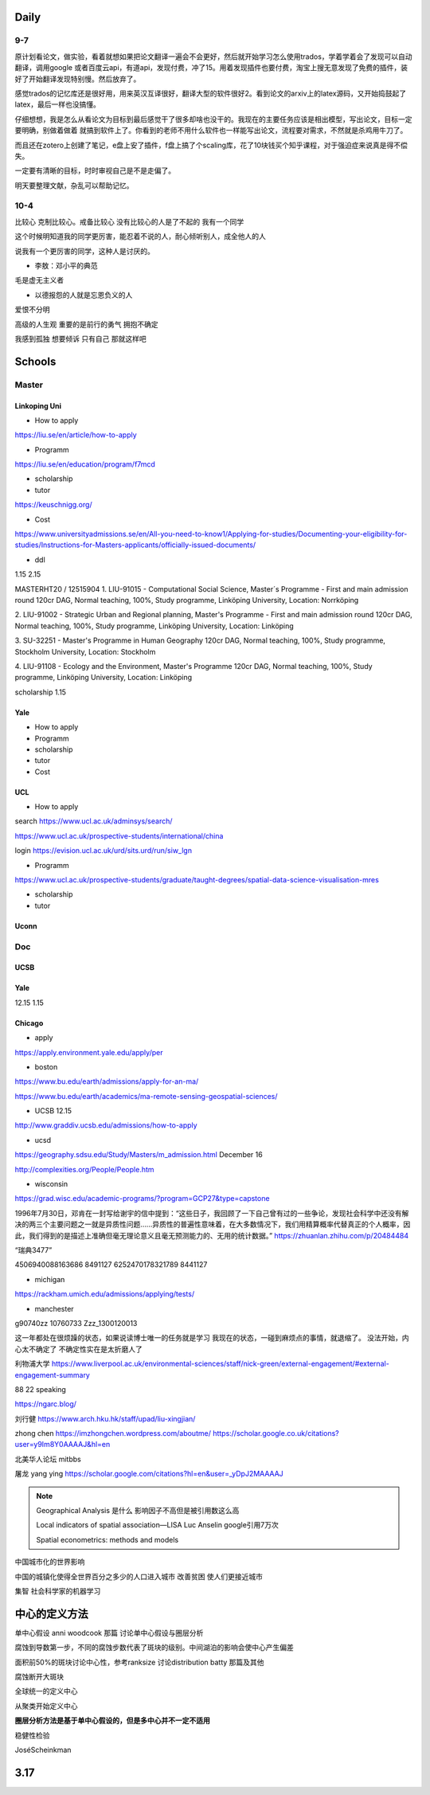 Daily
=========
9-7
------
原计划看论文，做实验，看着就想如果把论文翻译一遍会不会更好，然后就开始学习怎么使用trados，学着学着会了发现可以自动翻译，调用google
或者百度云api，有道api，发现付费，冲了15。用着发现插件也要付费，淘宝上搜无意发现了免费的插件，装好了开始翻译发现特别慢。然后放弃了。

感觉trados的记忆库还是很好用，用来英汉互译很好，翻译大型的软件很好2。看到论文的arxiv上的latex源码，又开始捣鼓起了latex，最后一样也没搞懂。

仔细想想，我是怎么从看论文为目标到最后感觉干了很多却啥也没干的。我现在的主要任务应该是相出模型，写出论文，目标一定要明确，别做着做着
就搞到软件上了。你看到的老师不用什么软件也一样能写出论文，流程要对需求，不然就是杀鸡用牛刀了。

而且还在zotero上创建了笔记，e盘上安了插件，f盘上搞了个scaling库，花了10块钱买个知乎课程，对于强迫症来说真是得不偿失。

一定要有清晰的目标，时时审视自己是不是走偏了。

明天要整理文献，杂乱可以帮助记忆。

10-4
-----
比较心
克制比较心。戒备比较心
没有比较心的人是了不起的
我有一个同学

这个时候明知道我的同学更厉害，能忍着不说的人，耐心倾听别人，成全他人的人

说我有一个更厉害的同学，这种人是讨厌的。


* 李敖：邓小平的典范
毛是虚无主义者

* 以德报怨的人就是忘恩负义的人
爱恨不分明

高级的人生观
重要的是前行的勇气
拥抱不确定

我感到孤独
想要倾诉
只有自己
那就这样吧

Schools
==========

Master
--------------

Linkoping Uni
~~~~~~~~~~~~~~~~
* How to apply
https://liu.se/en/article/how-to-apply

* Programm
https://liu.se/en/education/program/f7mcd

* scholarship
* tutor
https://keuschnigg.org/

* Cost

https://www.universityadmissions.se/en/All-you-need-to-know1/Applying-for-studies/Documenting-your-eligibility-for-studies/Instructions-for-Masters-applicants/officially-issued-documents/

* ddl
1.15
2.15


MASTERHT20 / 12515904
1. LIU-91015 - Computational Social Science, Master´s Programme - First and main admission round 120cr DAG,
Normal teaching, 100%, Study programme,
Linköping University, Location: Norrköping

2. LIU-91002 - Strategic Urban and Regional planning, Master's Programme - First and main admission round 120cr DAG,
Normal teaching, 100%, Study programme,
Linköping University, Location: Linköping

3. SU-32251 - Master's Programme in Human Geography 120cr DAG,
Normal teaching, 100%, Study programme,
Stockholm University, Location: Stockholm

4. LIU-91108 - Ecology and the Environment, Master's Programme 120cr DAG,
Normal teaching, 100%, Study programme,
Linköping University, Location: Linköping


scholarship
1.15


Yale
~~~~~~~~~~~~~~
* How to apply

* Programm

* scholarship
* tutor
* Cost

UCL
~~~~~~~~~
* How to apply
search https://www.ucl.ac.uk/adminsys/search/

https://www.ucl.ac.uk/prospective-students/international/china

login https://evision.ucl.ac.uk/urd/sits.urd/run/siw_lgn

* Programm
https://www.ucl.ac.uk/prospective-students/graduate/taught-degrees/spatial-data-science-visualisation-mres

* scholarship
* tutor

Uconn
~~~~~~~




Doc
----------------
UCSB
~~~~~~~~~~~
Yale
~~~~~
12.15
1.15


Chicago
~~~~~~~~


* apply
https://apply.environment.yale.edu/apply/per



* boston
https://www.bu.edu/earth/admissions/apply-for-an-ma/

https://www.bu.edu/earth/academics/ma-remote-sensing-geospatial-sciences/



* UCSB 12.15
http://www.graddiv.ucsb.edu/admissions/how-to-apply

* ucsd
https://geography.sdsu.edu/Study/Masters/m_admission.html
December 16

http://complexities.org/People/People.htm

* wisconsin
https://grad.wisc.edu/academic-programs/?program=GCP27&type=capstone

1996年7月30日，邓肯在一封写给谢宇的信中提到：“这些日子，我回顾了一下自己曾有过的一些争论，发现社会科学中还没有解决的两三个主要问题之一就是异质性问题……异质性的普遍性意味着，在大多数情况下，我们用精算概率代替真正的个人概率，因此，我们得到的是描述上准确但毫无理论意义且毫无预测能力的、无用的统计数据。”
https://zhuanlan.zhihu.com/p/20484484


“瑞典3477”

4506940088163686 8491127
6252470178321789 8441127

* michigan
https://rackham.umich.edu/admissions/applying/tests/

* manchester
g90740zz
10760733
Zzz_1300120013


这一年都处在很烦躁的状态，如果说读博士唯一的任务就是学习
我现在的状态，一碰到麻烦点的事情，就退缩了。
没法开始，内心太不确定了
不确定性实在是太折磨人了

利物浦大学
https://www.liverpool.ac.uk/environmental-sciences/staff/nick-green/external-engagement/#external-engagement-summary

88 22 speaking 

https://ngarc.blog/

刘行健
https://www.arch.hku.hk/staff/upad/liu-xingjian/

zhong chen 
https://imzhongchen.wordpress.com/aboutme/
https://scholar.google.co.uk/citations?user=y9Im8Y0AAAAJ&hl=en

北美华人论坛
mitbbs

屠龙
yang ying 
https://scholar.google.com/citations?hl=en&user=_yDpJ2MAAAAJ


.. note::
    Geographical Analysis 是什么
    影响因子不高但是被引用数这么高

    Local indicators of spatial association—LISA
    Luc Anselin google引用7万次

    Spatial econometrics: methods and models


中国城市化的世界影响

中国的城镇化使得全世界百分之多少的人口进入城市
改善贫困
使人们更接近城市

集智 社会科学家的机器学习


中心的定义方法
================
单中心假设 anni woodcook 那篇 讨论单中心假设与圈层分析

腐蚀到导数第一步，不同的腐蚀步数代表了斑块的级别。中间湖泊的影响会使中心产生偏差

面积前50%的斑块讨论中心性，参考ranksize 讨论distribution batty 那篇及其他

腐蚀断开大斑块

全球统一的定义中心

从聚类开始定义中心

**圈层分析方法是基于单中心假设的，但是多中心并不一定不适用**

稳健性检验


JoséScheinkman


3.17
================


